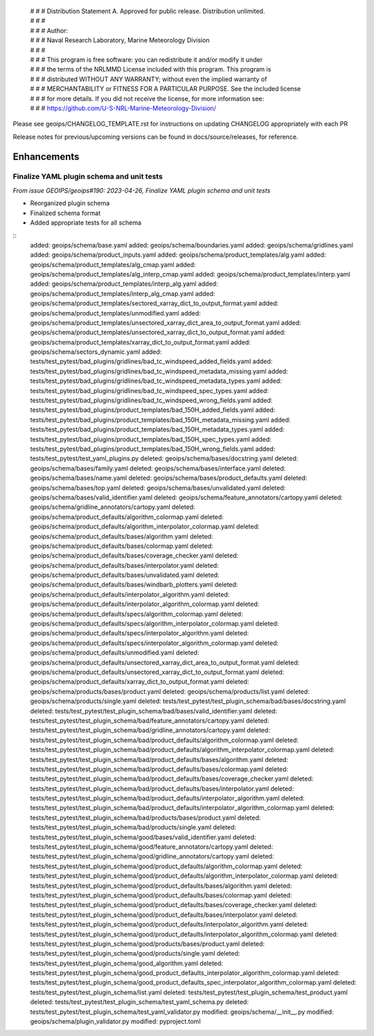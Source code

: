  | # # # Distribution Statement A. Approved for public release. Distribution unlimited.
 | # # #
 | # # # Author:
 | # # # Naval Research Laboratory, Marine Meteorology Division
 | # # #
 | # # # This program is free software: you can redistribute it and/or modify it under
 | # # # the terms of the NRLMMD License included with this program. This program is
 | # # # distributed WITHOUT ANY WARRANTY; without even the implied warranty of
 | # # # MERCHANTABILITY or FITNESS FOR A PARTICULAR PURPOSE. See the included license
 | # # # for more details. If you did not receive the license, for more information see:
 | # # # https://github.com/U-S-NRL-Marine-Meteorology-Division/

Please see geoips/CHANGELOG_TEMPLATE.rst for instructions on updating
CHANGELOG appropriately with each PR

Release notes for previous/upcoming versions can be found in docs/source/releases,
for reference.

Enhancements
============

Finalize YAML plugin schema and unit tests
------------------------------------------

*From issue GEOIPS/geoips#190: 2023-04-26, Finalize YAML plugin schema and unit tests*

* Reorganized plugin schema
* Finalized schema format
* Added appropriate tests for all schema

::
    added: geoips/schema/base.yaml
    added: geoips/schema/boundaries.yaml
    added: geoips/schema/gridlines.yaml
    added: geoips/schema/product_inputs.yaml
    added: geoips/schema/product_templates/alg.yaml
    added: geoips/schema/product_templates/alg_cmap.yaml
    added: geoips/schema/product_templates/alg_interp_cmap.yaml
    added: geoips/schema/product_templates/interp.yaml
    added: geoips/schema/product_templates/interp_alg.yaml
    added: geoips/schema/product_templates/interp_alg_cmap.yaml
    added: geoips/schema/product_templates/sectored_xarray_dict_to_output_format.yaml
    added: geoips/schema/product_templates/unmodified.yaml
    added: geoips/schema/product_templates/unsectored_xarray_dict_area_to_output_format.yaml
    added: geoips/schema/product_templates/unsectored_xarray_dict_to_output_format.yaml
    added: geoips/schema/product_templates/xarray_dict_to_output_format.yaml
    added: geoips/schema/sectors_dynamic.yaml
    added: tests/test_pytest/bad_plugins/gridlines/bad_tc_windspeed_added_fields.yaml
    added: tests/test_pytest/bad_plugins/gridlines/bad_tc_windspeed_metadata_missing.yaml
    added: tests/test_pytest/bad_plugins/gridlines/bad_tc_windspeed_metadata_types.yaml
    added: tests/test_pytest/bad_plugins/gridlines/bad_tc_windspeed_spec_types.yaml
    added: tests/test_pytest/bad_plugins/gridlines/bad_tc_windspeed_wrong_fields.yaml
    added: tests/test_pytest/bad_plugins/product_templates/bad_150H_added_fields.yaml
    added: tests/test_pytest/bad_plugins/product_templates/bad_150H_metadata_missing.yaml
    added: tests/test_pytest/bad_plugins/product_templates/bad_150H_metadata_types.yaml
    added: tests/test_pytest/bad_plugins/product_templates/bad_150H_spec_types.yaml
    added: tests/test_pytest/bad_plugins/product_templates/bad_150H_wrong_fields.yaml
    added: tests/test_pytest/test_yaml_plugins.py
    deleted: geoips/schema/bases/docstring.yaml
    deleted: geoips/schema/bases/family.yaml
    deleted: geoips/schema/bases/interface.yaml
    deleted: geoips/schema/bases/name.yaml
    deleted: geoips/schema/bases/product_defaults.yaml
    deleted: geoips/schema/bases/top.yaml
    deleted: geoips/schema/bases/unvalidated.yaml
    deleted: geoips/schema/bases/valid_identifier.yaml
    deleted: geoips/schema/feature_annotators/cartopy.yaml
    deleted: geoips/schema/gridline_annotators/cartopy.yaml
    deleted: geoips/schema/product_defaults/algorithm_colormap.yaml
    deleted: geoips/schema/product_defaults/algorithm_interpolator_colormap.yaml
    deleted: geoips/schema/product_defaults/bases/algorithm.yaml
    deleted: geoips/schema/product_defaults/bases/colormap.yaml
    deleted: geoips/schema/product_defaults/bases/coverage_checker.yaml
    deleted: geoips/schema/product_defaults/bases/interpolator.yaml
    deleted: geoips/schema/product_defaults/bases/unvalidated.yaml
    deleted: geoips/schema/product_defaults/bases/windbarb_plotters.yaml
    deleted: geoips/schema/product_defaults/interpolator_algorithm.yaml
    deleted: geoips/schema/product_defaults/interpolator_algorithm_colormap.yaml
    deleted: geoips/schema/product_defaults/specs/algorithm_colormap.yaml
    deleted: geoips/schema/product_defaults/specs/algorithm_interpolator_colormap.yaml
    deleted: geoips/schema/product_defaults/specs/interpolator_algorithm.yaml
    deleted: geoips/schema/product_defaults/specs/interpolator_algorithm_colormap.yaml
    deleted: geoips/schema/product_defaults/unmodified.yaml
    deleted: geoips/schema/product_defaults/unsectored_xarray_dict_area_to_output_format.yaml
    deleted: geoips/schema/product_defaults/unsectored_xarray_dict_to_output_format.yaml
    deleted: geoips/schema/product_defaults/xarray_dict_to_output_format.yaml
    deleted: geoips/schema/products/bases/product.yaml
    deleted: geoips/schema/products/list.yaml
    deleted: geoips/schema/products/single.yaml
    deleted: tests/test_pytest/test_plugin_schema/bad/bases/docstring.yaml
    deleted: tests/test_pytest/test_plugin_schema/bad/bases/valid_identifier.yaml
    deleted: tests/test_pytest/test_plugin_schema/bad/feature_annotators/cartopy.yaml
    deleted: tests/test_pytest/test_plugin_schema/bad/gridline_annotators/cartopy.yaml
    deleted: tests/test_pytest/test_plugin_schema/bad/product_defaults/algorithm_colormap.yaml
    deleted: tests/test_pytest/test_plugin_schema/bad/product_defaults/algorithm_interpolator_colormap.yaml
    deleted: tests/test_pytest/test_plugin_schema/bad/product_defaults/bases/algorithm.yaml
    deleted: tests/test_pytest/test_plugin_schema/bad/product_defaults/bases/colormap.yaml
    deleted: tests/test_pytest/test_plugin_schema/bad/product_defaults/bases/coverage_checker.yaml
    deleted: tests/test_pytest/test_plugin_schema/bad/product_defaults/bases/interpolator.yaml
    deleted: tests/test_pytest/test_plugin_schema/bad/product_defaults/interpolator_algorithm.yaml
    deleted: tests/test_pytest/test_plugin_schema/bad/product_defaults/interpolator_algorithm_colormap.yaml
    deleted: tests/test_pytest/test_plugin_schema/bad/products/bases/product.yaml
    deleted: tests/test_pytest/test_plugin_schema/bad/products/single.yaml
    deleted: tests/test_pytest/test_plugin_schema/good/bases/valid_identifier.yaml
    deleted: tests/test_pytest/test_plugin_schema/good/feature_annotators/cartopy.yaml
    deleted: tests/test_pytest/test_plugin_schema/good/gridline_annotators/cartopy.yaml
    deleted: tests/test_pytest/test_plugin_schema/good/product_defaults/algorithm_colormap.yaml
    deleted: tests/test_pytest/test_plugin_schema/good/product_defaults/algorithm_interpolator_colormap.yaml
    deleted: tests/test_pytest/test_plugin_schema/good/product_defaults/bases/algorithm.yaml
    deleted: tests/test_pytest/test_plugin_schema/good/product_defaults/bases/colormap.yaml
    deleted: tests/test_pytest/test_plugin_schema/good/product_defaults/bases/coverage_checker.yaml
    deleted: tests/test_pytest/test_plugin_schema/good/product_defaults/bases/interpolator.yaml
    deleted: tests/test_pytest/test_plugin_schema/good/product_defaults/interpolator_algorithm.yaml
    deleted: tests/test_pytest/test_plugin_schema/good/product_defaults/interpolator_algorithm_colormap.yaml
    deleted: tests/test_pytest/test_plugin_schema/good/products/bases/product.yaml
    deleted: tests/test_pytest/test_plugin_schema/good/products/single.yaml
    deleted: tests/test_pytest/test_plugin_schema/good_algorithm.yaml
    deleted: tests/test_pytest/test_plugin_schema/good_product_defaults_interpolator_algorithm_colormap.yaml
    deleted: tests/test_pytest/test_plugin_schema/good_product_defaults_spec_interpolator_algorithm_colormap.yaml
    deleted: tests/test_pytest/test_plugin_schema/list.yaml
    deleted: tests/test_pytest/test_plugin_schema/test_product.yaml
    deleted: tests/test_pytest/test_plugin_schema/test_yaml_schema.py
    deleted: tests/test_pytest/test_plugin_schema/test_yaml_validator.py
    modified: geoips/schema/__init__.py
    modified: geoips/schema/plugin_validator.py
    modified: pyproject.toml
